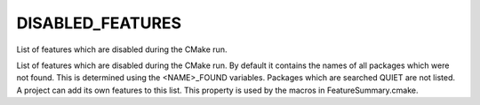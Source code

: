 DISABLED_FEATURES
-----------------

List of features which are disabled during the CMake run.

List of features which are disabled during the CMake run.  By default
it contains the names of all packages which were not found.  This is
determined using the <NAME>_FOUND variables.  Packages which are
searched QUIET are not listed.  A project can add its own features to
this list.  This property is used by the macros in
FeatureSummary.cmake.
